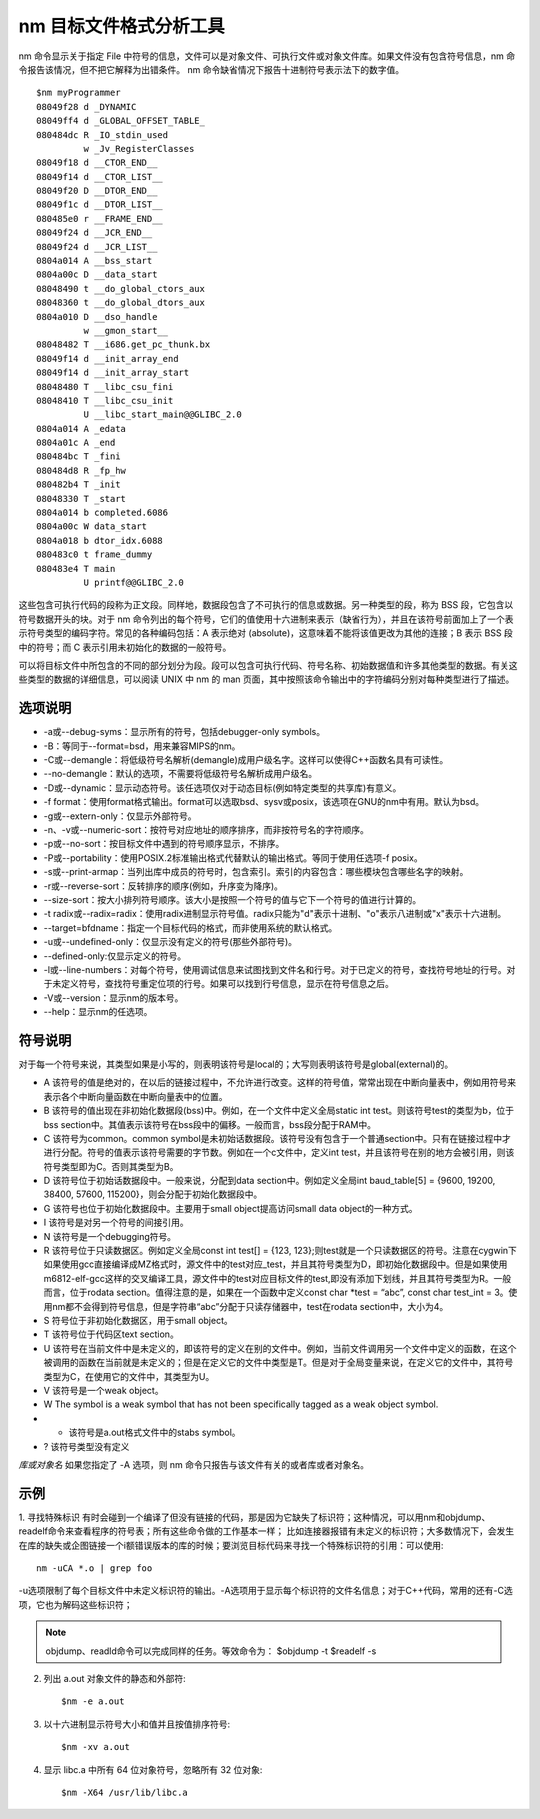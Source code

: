 .. _nm:

nm 目标文件格式分析工具
=========================

nm 命令显示关于指定 File 中符号的信息，文件可以是对象文件、可执行文件或对象文件库。如果文件没有包含符号信息，nm 命令报告该情况，但不把它解释为出错条件。 nm 命令缺省情况下报告十进制符号表示法下的数字值。

::

    $nm myProgrammer
    08049f28 d _DYNAMIC
    08049ff4 d _GLOBAL_OFFSET_TABLE_
    080484dc R _IO_stdin_used
             w _Jv_RegisterClasses
    08049f18 d __CTOR_END__
    08049f14 d __CTOR_LIST__
    08049f20 D __DTOR_END__
    08049f1c d __DTOR_LIST__
    080485e0 r __FRAME_END__
    08049f24 d __JCR_END__
    08049f24 d __JCR_LIST__
    0804a014 A __bss_start
    0804a00c D __data_start
    08048490 t __do_global_ctors_aux
    08048360 t __do_global_dtors_aux
    0804a010 D __dso_handle
             w __gmon_start__
    08048482 T __i686.get_pc_thunk.bx
    08049f14 d __init_array_end
    08049f14 d __init_array_start
    08048480 T __libc_csu_fini
    08048410 T __libc_csu_init
             U __libc_start_main@@GLIBC_2.0
    0804a014 A _edata
    0804a01c A _end
    080484bc T _fini
    080484d8 R _fp_hw
    080482b4 T _init
    08048330 T _start
    0804a014 b completed.6086
    0804a00c W data_start
    0804a018 b dtor_idx.6088
    080483c0 t frame_dummy
    080483e4 T main
             U printf@@GLIBC_2.0

这些包含可执行代码的段称为正文段。同样地，数据段包含了不可执行的信息或数据。另一种类型的段，称为 BSS 段，它包含以符号数据开头的块。对于 nm 命令列出的每个符号，它们的值使用十六进制来表示（缺省行为），并且在该符号前面加上了一个表示符号类型的编码字符。常见的各种编码包括：A 表示绝对 (absolute)，这意味着不能将该值更改为其他的连接；B 表示 BSS 段中的符号；而 C 表示引用未初始化的数据的一般符号。

可以将目标文件中所包含的不同的部分划分为段。段可以包含可执行代码、符号名称、初始数据值和许多其他类型的数据。有关这些类型的数据的详细信息，可以阅读 UNIX 中 nm 的 man 页面，其中按照该命令输出中的字符编码分别对每种类型进行了描述。

选项说明
--------------------
- -a或--debug-syms：显示所有的符号，包括debugger-only symbols。  
- -B：等同于--format=bsd，用来兼容MIPS的nm。  
- -C或--demangle：将低级符号名解析(demangle)成用户级名字。这样可以使得C++函数名具有可读性。
- --no-demangle：默认的选项，不需要将低级符号名解析成用户级名。
- -D或--dynamic：显示动态符号。该任选项仅对于动态目标(例如特定类型的共享库)有意义。  
- -f format：使用format格式输出。format可以选取bsd、sysv或posix，该选项在GNU的nm中有用。默认为bsd。  
- -g或--extern-only：仅显示外部符号。  
- -n、-v或--numeric-sort：按符号对应地址的顺序排序，而非按符号名的字符顺序。  
- -p或--no-sort：按目标文件中遇到的符号顺序显示，不排序。  
- -P或--portability：使用POSIX.2标准输出格式代替默认的输出格式。等同于使用任选项-f posix。  
- -s或--print-armap：当列出库中成员的符号时，包含索引。索引的内容包含：哪些模块包含哪些名字的映射。  
- -r或--reverse-sort：反转排序的顺序(例如，升序变为降序)。  
- --size-sort：按大小排列符号顺序。该大小是按照一个符号的值与它下一个符号的值进行计算的。  
- -t radix或--radix=radix：使用radix进制显示符号值。radix只能为"d"表示十进制、"o"表示八进制或"x"表示十六进制。  
- --target=bfdname：指定一个目标代码的格式，而非使用系统的默认格式。  
- -u或--undefined-only：仅显示没有定义的符号(那些外部符号)。
- --defined-only:仅显示定义的符号。  
- -l或--line-numbers：对每个符号，使用调试信息来试图找到文件名和行号。对于已定义的符号，查找符号地址的行号。对于未定义符号，查找符号重定位项的行号。如果可以找到行号信息，显示在符号信息之后。  
- -V或--version：显示nm的版本号。  
- --help：显示nm的任选项。

符号说明
--------------------
对于每一个符号来说，其类型如果是小写的，则表明该符号是local的；大写则表明该符号是global(external)的。
          
- A  该符号的值是绝对的，在以后的链接过程中，不允许进行改变。这样的符号值，常常出现在中断向量表中，例如用符号来表示各个中断向量函数在中断向量表中的位置。
- B  该符号的值出现在非初始化数据段(bss)中。例如，在一个文件中定义全局static int test。则该符号test的类型为b，位于bss section中。其值表示该符号在bss段中的偏移。一般而言，bss段分配于RAM中。
- C  该符号为common。common symbol是未初始话数据段。该符号没有包含于一个普通section中。只有在链接过程中才进行分配。符号的值表示该符号需要的字节数。例如在一个c文件中，定义int test，并且该符号在别的地方会被引用，则该符号类型即为C。否则其类型为B。    
- D  该符号位于初始话数据段中。一般来说，分配到data section中。例如定义全局int baud_table[5] = {9600, 19200, 38400, 57600, 115200}，则会分配于初始化数据段中。
- G  该符号也位于初始化数据段中。主要用于small object提高访问small data object的一种方式。
- I  该符号是对另一个符号的间接引用。     
- N  该符号是一个debugging符号。         
- R  该符号位于只读数据区。例如定义全局const int test[] = {123, 123};则test就是一个只读数据区的符号。注意在cygwin下如果使用gcc直接编译成MZ格式时，源文件中的test对应_test，并且其符号类型为D，即初始化数据段中。但是如果使用m6812-elf-gcc这样的交叉编译工具，源文件中的test对应目标文件的test,即没有添加下划线，并且其符号类型为R。一般而言，位于rodata section。值得注意的是，如果在一个函数中定义const char *test = “abc”, const char test_int = 3。使用nm都不会得到符号信息，但是字符串“abc”分配于只读存储器中，test在rodata section中，大小为4。       
- S  符号位于非初始化数据区，用于small object。
- T  该符号位于代码区text section。       
- U  该符号在当前文件中是未定义的，即该符号的定义在别的文件中。例如，当前文件调用另一个文件中定义的函数，在这个被调用的函数在当前就是未定义的；但是在定义它的文件中类型是T。但是对于全局变量来说，在定义它的文件中，其符号类型为C，在使用它的文件中，其类型为U。
- V  该符号是一个weak object。       
- W  The symbol is a weak symbol that has not been specifically tagged as a weak object symbol.       
- -  该符号是a.out格式文件中的stabs symbol。
- ?  该符号类型没有定义

*库或对象名*
如果您指定了 -A 选项，则 nm 命令只报告与该文件有关的或者库或者对象名。



示例
--------------------
1. 寻找特殊标识
有时会碰到一个编译了但没有链接的代码，那是因为它缺失了标识符；这种情况，可以用nm和objdump、readelf命令来查看程序的符号表；所有这些命令做的工作基本一样；
比如连接器报错有未定义的标识符；大多数情况下，会发生在库的缺失或企图链接一个i额错误版本的库的时候；要浏览目标代码来寻找一个特殊标识符的引用：可以使用::

    nm -uCA *.o | grep foo

-u选项限制了每个目标文件中未定义标识符的输出。-A选项用于显示每个标识符的文件名信息；对于C++代码，常用的还有-C选项，它也为解码这些标识符；

.. note::

    objdump、readld命令可以完成同样的任务。等效命令为：
    $objdump  -t
    $readelf -s

2. 列出 a.out 对象文件的静态和外部符::

    $nm -e a.out

3. 以十六进制显示符号大小和值并且按值排序符号::

    $nm -xv a.out

4. 显示 libc.a 中所有 64 位对象符号，忽略所有 32 位对象::

    $nm -X64 /usr/lib/libc.a
